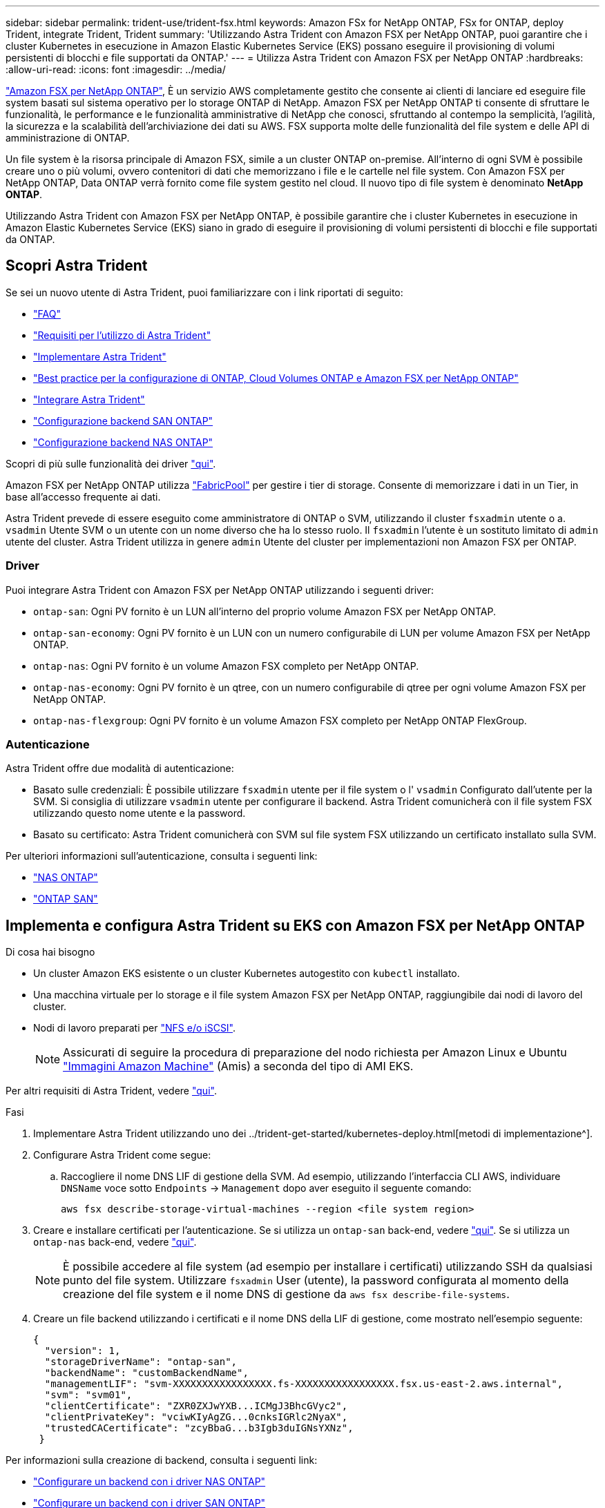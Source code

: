 ---
sidebar: sidebar 
permalink: trident-use/trident-fsx.html 
keywords: Amazon FSx for NetApp ONTAP, FSx for ONTAP, deploy Trident, integrate Trident, Trident 
summary: 'Utilizzando Astra Trident con Amazon FSX per NetApp ONTAP, puoi garantire che i cluster Kubernetes in esecuzione in Amazon Elastic Kubernetes Service (EKS) possano eseguire il provisioning di volumi persistenti di blocchi e file supportati da ONTAP.' 
---
= Utilizza Astra Trident con Amazon FSX per NetApp ONTAP
:hardbreaks:
:allow-uri-read: 
:icons: font
:imagesdir: ../media/


https://docs.aws.amazon.com/fsx/latest/ONTAPGuide/what-is-fsx-ontap.html["Amazon FSX per NetApp ONTAP"^], È un servizio AWS completamente gestito che consente ai clienti di lanciare ed eseguire file system basati sul sistema operativo per lo storage ONTAP di NetApp. Amazon FSX per NetApp ONTAP ti consente di sfruttare le funzionalità, le performance e le funzionalità amministrative di NetApp che conosci, sfruttando al contempo la semplicità, l'agilità, la sicurezza e la scalabilità dell'archiviazione dei dati su AWS. FSX supporta molte delle funzionalità del file system e delle API di amministrazione di ONTAP.

Un file system è la risorsa principale di Amazon FSX, simile a un cluster ONTAP on-premise. All'interno di ogni SVM è possibile creare uno o più volumi, ovvero contenitori di dati che memorizzano i file e le cartelle nel file system. Con Amazon FSX per NetApp ONTAP, Data ONTAP verrà fornito come file system gestito nel cloud. Il nuovo tipo di file system è denominato *NetApp ONTAP*.

Utilizzando Astra Trident con Amazon FSX per NetApp ONTAP, è possibile garantire che i cluster Kubernetes in esecuzione in Amazon Elastic Kubernetes Service (EKS) siano in grado di eseguire il provisioning di volumi persistenti di blocchi e file supportati da ONTAP.



== Scopri Astra Trident

Se sei un nuovo utente di Astra Trident, puoi familiarizzare con i link riportati di seguito:

* link:../faq.html["FAQ"^]
* link:../trident-get-started/requirements.html["Requisiti per l'utilizzo di Astra Trident"^]
* link:../trident-get-started/kubernetes-deploy.html["Implementare Astra Trident"^]
* link:../trident-reco/storage-config-best-practices.html["Best practice per la configurazione di ONTAP, Cloud Volumes ONTAP e Amazon FSX per NetApp ONTAP"^]
* link:../trident-reco/integrate-trident.html#ontap["Integrare Astra Trident"^]
* link:ontap-san.html["Configurazione backend SAN ONTAP"^]
* link:ontap-nas.html["Configurazione backend NAS ONTAP"^]


Scopri di più sulle funzionalità dei driver link:../trident-concepts/ontap-drivers.html["qui"^].

Amazon FSX per NetApp ONTAP utilizza https://docs.netapp.com/ontap-9/topic/com.netapp.doc.dot-mgng-stor-tier-fp/GUID-5A78F93F-7539-4840-AB0B-4A6E3252CF84.html["FabricPool"^] per gestire i tier di storage. Consente di memorizzare i dati in un Tier, in base all'accesso frequente ai dati.

Astra Trident prevede di essere eseguito come amministratore di ONTAP o SVM, utilizzando il cluster `fsxadmin` utente o a. `vsadmin` Utente SVM o un utente con un nome diverso che ha lo stesso ruolo. Il `fsxadmin` l'utente è un sostituto limitato di `admin` utente del cluster. Astra Trident utilizza in genere `admin` Utente del cluster per implementazioni non Amazon FSX per ONTAP.



=== Driver

Puoi integrare Astra Trident con Amazon FSX per NetApp ONTAP utilizzando i seguenti driver:

* `ontap-san`: Ogni PV fornito è un LUN all'interno del proprio volume Amazon FSX per NetApp ONTAP.
* `ontap-san-economy`: Ogni PV fornito è un LUN con un numero configurabile di LUN per volume Amazon FSX per NetApp ONTAP.
* `ontap-nas`: Ogni PV fornito è un volume Amazon FSX completo per NetApp ONTAP.
* `ontap-nas-economy`: Ogni PV fornito è un qtree, con un numero configurabile di qtree per ogni volume Amazon FSX per NetApp ONTAP.
* `ontap-nas-flexgroup`: Ogni PV fornito è un volume Amazon FSX completo per NetApp ONTAP FlexGroup.




=== Autenticazione

Astra Trident offre due modalità di autenticazione:

* Basato sulle credenziali: È possibile utilizzare `fsxadmin` utente per il file system o l' `vsadmin` Configurato dall'utente per la SVM. Si consiglia di utilizzare `vsadmin` utente per configurare il backend. Astra Trident comunicherà con il file system FSX utilizzando questo nome utente e la password.
* Basato su certificato: Astra Trident comunicherà con SVM sul file system FSX utilizzando un certificato installato sulla SVM.


Per ulteriori informazioni sull'autenticazione, consulta i seguenti link:

* link:ontap-nas-prep.html["NAS ONTAP"^]
* link:ontap-san-prep.html["ONTAP SAN"^]




== Implementa e configura Astra Trident su EKS con Amazon FSX per NetApp ONTAP

.Di cosa hai bisogno
* Un cluster Amazon EKS esistente o un cluster Kubernetes autogestito con `kubectl` installato.
* Una macchina virtuale per lo storage e il file system Amazon FSX per NetApp ONTAP, raggiungibile dai nodi di lavoro del cluster.
* Nodi di lavoro preparati per link:worker-node-prep.html["NFS e/o iSCSI"^].
+

NOTE: Assicurati di seguire la procedura di preparazione del nodo richiesta per Amazon Linux e Ubuntu https://docs.aws.amazon.com/AWSEC2/latest/UserGuide/AMIs.html["Immagini Amazon Machine"^] (Amis) a seconda del tipo di AMI EKS.



Per altri requisiti di Astra Trident, vedere link:../trident-get-started/requirements.html["qui"^].

.Fasi
. Implementare Astra Trident utilizzando uno dei ../trident-get-started/kubernetes-deploy.html[metodi di implementazione^].
. Configurare Astra Trident come segue:
+
.. Raccogliere il nome DNS LIF di gestione della SVM. Ad esempio, utilizzando l'interfaccia CLI AWS, individuare `DNSName` voce sotto `Endpoints` -> `Management` dopo aver eseguito il seguente comando:
+
[listing]
----
aws fsx describe-storage-virtual-machines --region <file system region>
----


. Creare e installare certificati per l'autenticazione. Se si utilizza un `ontap-san` back-end, vedere link:ontap-san.html["qui"^]. Se si utilizza un `ontap-nas` back-end, vedere link:ontap-nas.html["qui"^].
+

NOTE: È possibile accedere al file system (ad esempio per installare i certificati) utilizzando SSH da qualsiasi punto del file system. Utilizzare `fsxadmin` User (utente), la password configurata al momento della creazione del file system e il nome DNS di gestione da `aws fsx describe-file-systems`.

. Creare un file backend utilizzando i certificati e il nome DNS della LIF di gestione, come mostrato nell'esempio seguente:
+
[listing]
----
{
  "version": 1,
  "storageDriverName": "ontap-san",
  "backendName": "customBackendName",
  "managementLIF": "svm-XXXXXXXXXXXXXXXXX.fs-XXXXXXXXXXXXXXXXX.fsx.us-east-2.aws.internal",
  "svm": "svm01",
  "clientCertificate": "ZXR0ZXJwYXB...ICMgJ3BhcGVyc2",
  "clientPrivateKey": "vciwKIyAgZG...0cnksIGRlc2NyaX",
  "trustedCACertificate": "zcyBbaG...b3Igb3duIGNsYXNz",
 }
----


Per informazioni sulla creazione di backend, consulta i seguenti link:

* link:ontap-nas.html["Configurare un backend con i driver NAS ONTAP"^]
* link:ontap-san.html["Configurare un backend con i driver SAN ONTAP"^]



NOTE: Non specificare `dataLIF` per `ontap-san` e. `ontap-san-economy` Driver per consentire ad Astra Trident di utilizzare multipath.


WARNING: Quando si utilizza Amazon FSX per NetApp ONTAP con Astra Trident, il `limitAggregateUsage` il parametro non funziona con `vsadmin` e. `fsxadmin` account utente. L'operazione di configurazione non riesce se si specifica questo parametro.

Dopo l'implementazione, eseguire la procedura per creare un link:../trident-get-started/kubernetes-postdeployment.html["classe di storage, provisioning di un volume e montaggio del volume in un pod"^].



== Trova ulteriori informazioni

* https://docs.aws.amazon.com/fsx/latest/ONTAPGuide/what-is-fsx-ontap.html["Documentazione di Amazon FSX per NetApp ONTAP"^]
* https://www.netapp.com/blog/amazon-fsx-for-netapp-ontap/["Post del blog su Amazon FSX per NetApp ONTAP"^]

